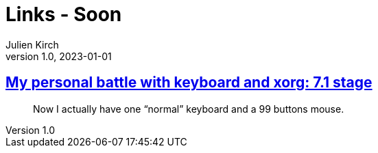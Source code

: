 = Links - Soon
Julien Kirch
v1.0, 2023-01-01
:article_lang: en
:figure-caption!:
:article_description: 

== link:https://flameeyes.blog/2006/06/05/my-personal-battle-with-keyboard-and-xorg-7-1-stage/[My personal battle with keyboard and xorg: 7.1 stage]

[quote]
____
Now I actually have one "`normal`" keyboard and a 99 buttons mouse.
____
